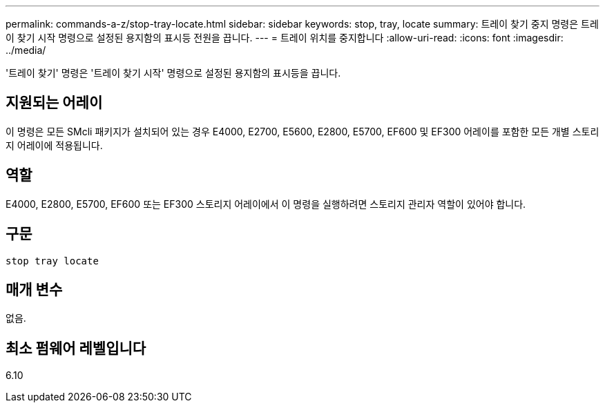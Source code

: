 ---
permalink: commands-a-z/stop-tray-locate.html 
sidebar: sidebar 
keywords: stop, tray, locate 
summary: 트레이 찾기 중지 명령은 트레이 찾기 시작 명령으로 설정된 용지함의 표시등 전원을 끕니다. 
---
= 트레이 위치를 중지합니다
:allow-uri-read: 
:icons: font
:imagesdir: ../media/


[role="lead"]
'트레이 찾기' 명령은 '트레이 찾기 시작' 명령으로 설정된 용지함의 표시등을 끕니다.



== 지원되는 어레이

이 명령은 모든 SMcli 패키지가 설치되어 있는 경우 E4000, E2700, E5600, E2800, E5700, EF600 및 EF300 어레이를 포함한 모든 개별 스토리지 어레이에 적용됩니다.



== 역할

E4000, E2800, E5700, EF600 또는 EF300 스토리지 어레이에서 이 명령을 실행하려면 스토리지 관리자 역할이 있어야 합니다.



== 구문

[source, cli]
----
stop tray locate
----


== 매개 변수

없음.



== 최소 펌웨어 레벨입니다

6.10
